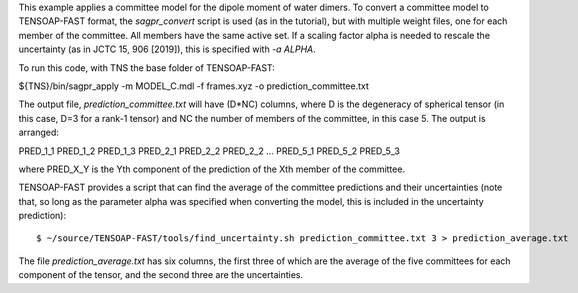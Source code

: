 This example applies a committee model for the dipole moment of water dimers. To convert a committee model to TENSOAP-FAST format, the `sagpr_convert` script is used (as in the tutorial), but with multiple weight files, one for each member of the committee. All members have the same active set. If a scaling factor alpha is needed to rescale the uncertainty (as in JCTC 15, 906 [2019]), this is specified with `-a ALPHA`.

To run this code, with TNS the base folder of TENSOAP-FAST:

${TNS}/bin/sagpr_apply -m MODEL_C.mdl -f frames.xyz -o prediction_committee.txt

The output file, `prediction_committee.txt` will have (D*NC) columns, where D is the degeneracy of spherical tensor (in this case, D=3 for a rank-1 tensor) and NC the number of members of the committee, in this case 5. The output is arranged:

PRED_1_1 PRED_1_2 PRED_1_3 PRED_2_1 PRED_2_2 PRED_2_2 ... PRED_5_1 PRED_5_2 PRED_5_3

where PRED_X_Y is the Yth component of the prediction of the Xth member of the committee.

TENSOAP-FAST provides a script that can find the average of the committee predictions and their uncertainties (note that, so long as the parameter alpha was specified when converting the model, this is included in the uncertainty prediction):

::

  $ ~/source/TENSOAP-FAST/tools/find_uncertainty.sh prediction_committee.txt 3 > prediction_average.txt

The file `prediction_average.txt` has six columns, the first three of which are the average of the five committees for each component of the tensor, and the second three are the uncertainties.
